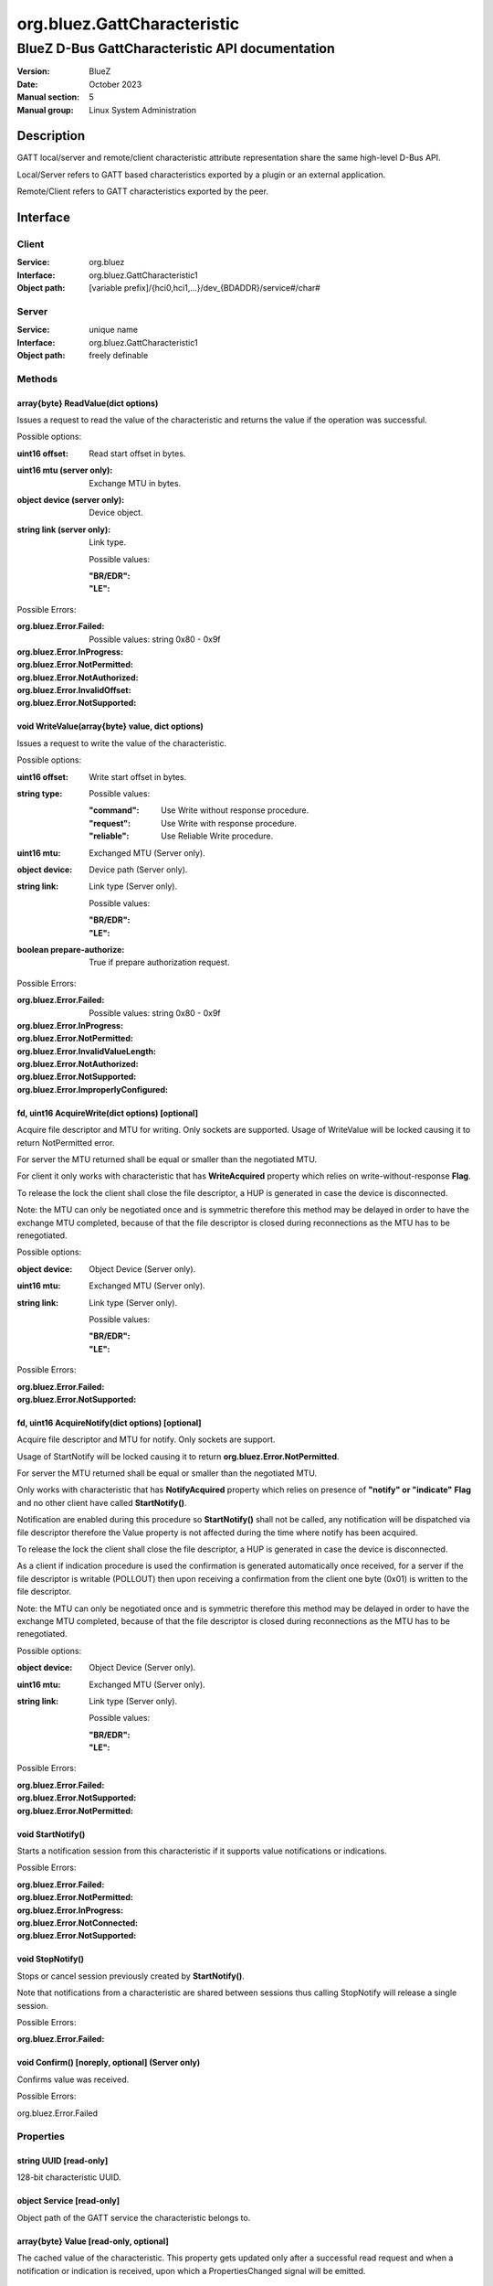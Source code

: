 ============================
org.bluez.GattCharacteristic
============================

------------------------------------------------
BlueZ D-Bus GattCharacteristic API documentation
------------------------------------------------

:Version: BlueZ
:Date: October 2023
:Manual section: 5
:Manual group: Linux System Administration

Description
===========

GATT local/server and remote/client characteristic attribute representation
share the same high-level D-Bus API.

Local/Server refers to GATT based characteristics exported by a plugin or an
external application.

Remote/Client refers to GATT characteristics exported by the peer.

Interface
=========

Client
------

:Service:	org.bluez
:Interface:	org.bluez.GattCharacteristic1
:Object path:	[variable prefix]/{hci0,hci1,...}/dev_{BDADDR}/service#/char#

Server
------

:Service:	unique name
:Interface:	org.bluez.GattCharacteristic1
:Object path:	freely definable

Methods
-------

array{byte} ReadValue(dict options)
```````````````````````````````````

Issues a request to read the value of the characteristic and returns the value
if the operation was successful.

Possible options:

:uint16 offset:

	Read start offset in bytes.

:uint16 mtu (server only):

	Exchange MTU in bytes.

:object device (server only):

	Device object.

:string link (server only):

	Link type.

	Possible values:

	:"BR/EDR":
	:"LE":

Possible Errors:

:org.bluez.Error.Failed:

	Possible values: string 0x80 - 0x9f

:org.bluez.Error.InProgress:
:org.bluez.Error.NotPermitted:
:org.bluez.Error.NotAuthorized:
:org.bluez.Error.InvalidOffset:
:org.bluez.Error.NotSupported:

void WriteValue(array{byte} value, dict options)
````````````````````````````````````````````````

Issues a request to write the value of the characteristic.

Possible options:

:uint16 offset:

	Write start offset in bytes.

:string type:

	Possible values:

	:"command":

		Use Write without response procedure.

	:"request":

		Use Write with response procedure.

	:"reliable":

		Use Reliable Write procedure.

:uint16 mtu:

	Exchanged MTU (Server only).

:object device:

	Device path (Server only).

:string link:

	Link type (Server only).

	Possible values:

	:"BR/EDR":
	:"LE":

:boolean prepare-authorize:

	True if prepare authorization request.

Possible Errors:

:org.bluez.Error.Failed:

	Possible values: string 0x80 - 0x9f

:org.bluez.Error.InProgress:
:org.bluez.Error.NotPermitted:
:org.bluez.Error.InvalidValueLength:
:org.bluez.Error.NotAuthorized:
:org.bluez.Error.NotSupported:
:org.bluez.Error.ImproperlyConfigured:

fd, uint16 AcquireWrite(dict options) [optional]
````````````````````````````````````````````````

Acquire file descriptor and MTU for writing. Only sockets are supported. Usage
of WriteValue will be locked causing it to return NotPermitted error.

For server the MTU returned shall be equal or smaller than the negotiated MTU.

For client it only works with characteristic that has **WriteAcquired** property
which relies on write-without-response **Flag**.

To release the lock the client shall close the file descriptor, a HUP is
generated in case the device is disconnected.

Note: the MTU can only be negotiated once and is symmetric therefore this method
may be delayed in order to have the exchange MTU completed, because of that the
file descriptor is closed during reconnections as the MTU has to be
renegotiated.

Possible options:

:object device:

	Object Device (Server only).

:uint16 mtu:

	Exchanged MTU (Server only).

:string link:

	Link type (Server only).

	Possible values:

	:"BR/EDR":
	:"LE":

Possible Errors:

:org.bluez.Error.Failed:
:org.bluez.Error.NotSupported:

fd, uint16 AcquireNotify(dict options) [optional]
`````````````````````````````````````````````````

Acquire file descriptor and MTU for notify. Only sockets are support.

Usage of StartNotify will be locked causing it to return
**org.bluez.Error.NotPermitted**.

For server the MTU returned shall be equal or smaller than the negotiated MTU.

Only works with characteristic that has **NotifyAcquired** property which relies
on presence of **"notify" or "indicate"** **Flag** and no other client have
called **StartNotify()**.

Notification are enabled during this procedure so **StartNotify()** shall not be
called, any notification will be dispatched via file descriptor therefore the
Value property is not affected during the time where notify has been acquired.

To release the lock the client shall close the file descriptor, a HUP is
generated in case the device is disconnected.

As a client if indication procedure is used the confirmation is generated
automatically once received, for a server if the file descriptor is writable
(POLLOUT) then upon receiving a confirmation from the client one byte (0x01) is
written to the file descriptor.

Note: the MTU can only be negotiated once and is symmetric therefore this method
may be delayed in order to have the exchange MTU completed, because of that the
file descriptor is closed during reconnections as the MTU has to be
renegotiated.

Possible options:

:object device:

	Object Device (Server only).

:uint16 mtu:

	Exchanged MTU (Server only).

:string link:

	Link type (Server only).

	Possible values:

	:"BR/EDR":
	:"LE":

Possible Errors:

:org.bluez.Error.Failed:
:org.bluez.Error.NotSupported:
:org.bluez.Error.NotPermitted:

void StartNotify()
``````````````````

Starts a notification session from this characteristic if it supports value
notifications or indications.

Possible Errors:

:org.bluez.Error.Failed:
:org.bluez.Error.NotPermitted:
:org.bluez.Error.InProgress:
:org.bluez.Error.NotConnected:
:org.bluez.Error.NotSupported:

void StopNotify()
`````````````````

Stops or cancel session previously created by **StartNotify()**.

Note that notifications from a characteristic are shared between sessions thus
calling StopNotify will release a single session.

Possible Errors:

:org.bluez.Error.Failed:

void Confirm() [noreply, optional] (Server only)
````````````````````````````````````````````````

Confirms value was received.

Possible Errors:

org.bluez.Error.Failed

Properties
----------

string UUID [read-only]
```````````````````````

128-bit characteristic UUID.

object Service [read-only]
``````````````````````````

Object path of the GATT service the characteristic belongs to.

array{byte} Value [read-only, optional]
```````````````````````````````````````

The cached value of the characteristic. This property gets updated only after a
successful read request and when a notification or indication is received, upon
which a PropertiesChanged signal will be emitted.

boolean WriteAcquired [read-only, optional]
```````````````````````````````````````````

True, if this characteristic has been acquired by any client using AcquireWrite.

For client properties is omitted in case 'write-without-response' flag is not
set.

For server the presence of this property indicates that AcquireWrite is
supported.

boolean NotifyAcquired [read-only, optional]
````````````````````````````````````````````

True, if this characteristic has been acquired by any client using
AcquireNotify.

For client this properties is omitted in case 'notify' flag is not set.

For server the presence of this property indicates that AcquireNotify is
supported.

boolean Notifying [read-only, optional]
```````````````````````````````````````

True, if notifications or indications on this characteristic are currently
enabled.

array{string} Flags [read-only]
```````````````````````````````

Defines how the characteristic value can be used. See Core spec
"Table 3.5: Characteristic Properties bit field", and
"Table 3.8: Characteristic Extended Properties bit field".

The "x-notify" and "x-indicate" flags restrict access to notifications and
indications by imposing write restrictions on a characteristic's client
characteristic configuration descriptor.

Possible values:

:"broadcast":
:"read":
:"write-without-response":
:"write":
:"notify":
:"indicate":
:"authenticated-signed-writes":
:"extended-properties":
:"reliable-write":
:"writable-auxiliaries":
:"encrypt-read":
:"encrypt-write":
:"encrypt-notify" (Server only):
:"encrypt-indicate" (Server only):
:"encrypt-authenticated-read":
:"encrypt-authenticated-write":
:"encrypt-authenticated-notify" (Server only):
:"encrypt-authenticated-indicate" (Server only):
:"secure-read" (Server only):
:"secure-write" (Server only):
:"secure-notify" (Server only):
:"secure-indicate" (Server only):
:"authorize":

uint16 Handle [read-only] (Client Only)
```````````````````````````````````````

Characteristic handle.

uint16 Handle [read-write, optional] (Server Only)
``````````````````````````````````````````````````

Characteristic handle. When available in the server it would attempt to use to
allocate into the database which may fail, to auto allocate the value 0x0000
shall be used which will cause the allocated handle to be set once registered.

uint16 MTU [read-only]
``````````````````````

Characteristic MTU, this is valid both for **ReadValue()** and **WriteValue()**
but either method can use long procedures when supported.

